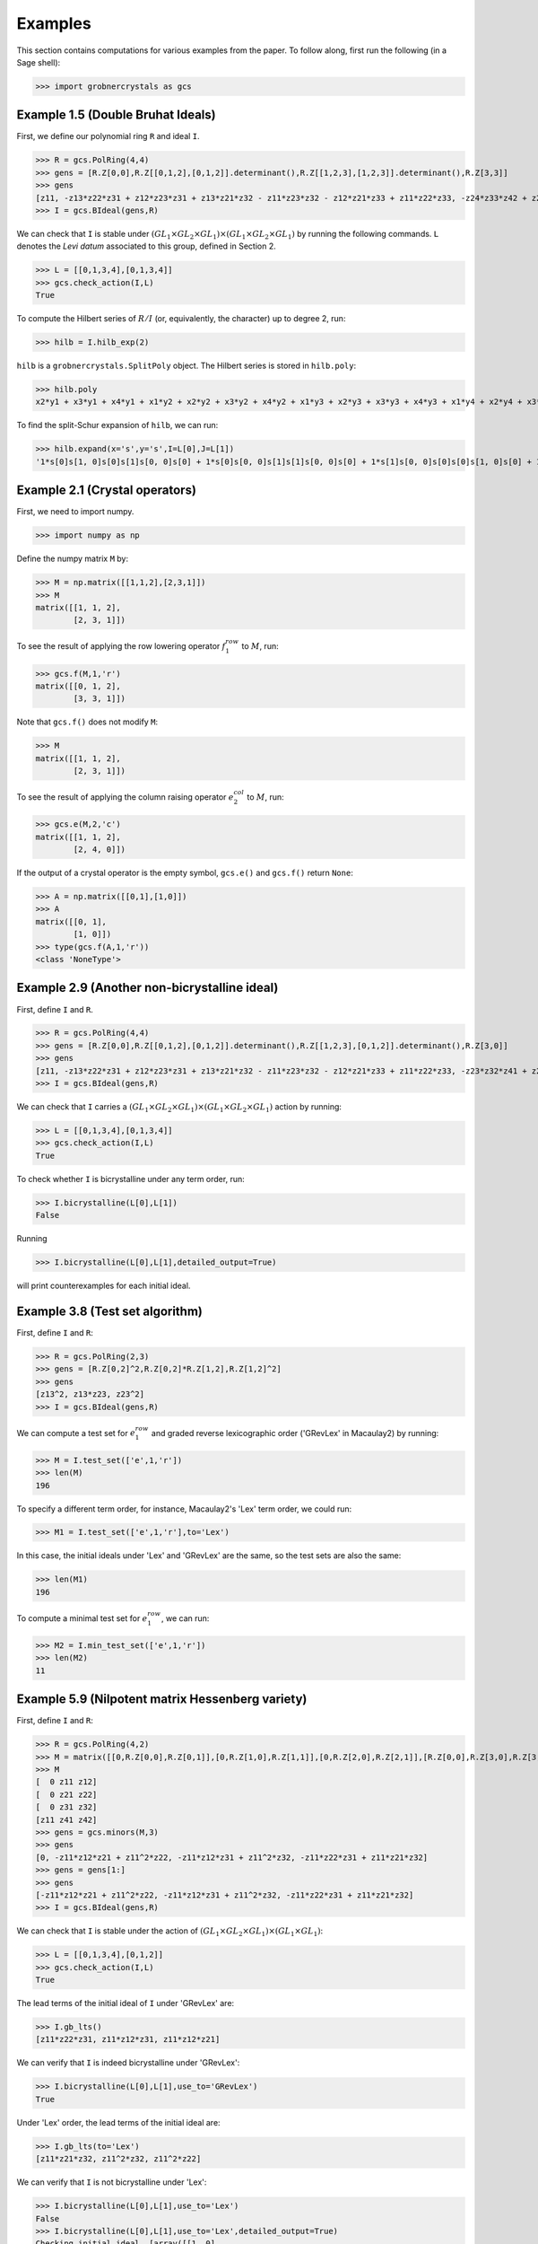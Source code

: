Examples
========

This section contains computations for various examples from the paper. To follow along, first run the following (in a Sage shell):

>>> import grobnercrystals as gcs

Example 1.5 (Double Bruhat Ideals)
----------------------------------

First, we define our polynomial ring ``R`` and ideal ``I``.

>>> R = gcs.PolRing(4,4)
>>> gens = [R.Z[0,0],R.Z[[0,1,2],[0,1,2]].determinant(),R.Z[[1,2,3],[1,2,3]].determinant(),R.Z[3,3]]
>>> gens
[z11, -z13*z22*z31 + z12*z23*z31 + z13*z21*z32 - z11*z23*z32 - z12*z21*z33 + z11*z22*z33, -z24*z33*z42 + z23*z34*z42 + z24*z32*z43 - z22*z34*z43 - z23*z32*z44 + z22*z33*z44, z44]
>>> I = gcs.BIdeal(gens,R)

We can check that ``I`` is stable under :math:`(GL_1\times GL_2\times GL_1)\times (GL_1\times GL_2\times GL_1)` by running the following commands. ``L`` denotes the *Levi datum* associated to this group, defined in Section 2.

>>> L = [[0,1,3,4],[0,1,3,4]]
>>> gcs.check_action(I,L)
True

To compute the Hilbert series of :math:`R/I` (or, equivalently, the character) up to degree 2, run:

>>> hilb = I.hilb_exp(2)

``hilb`` is a ``grobnercrystals.SplitPoly`` object. The Hilbert series is stored in ``hilb.poly``:

>>> hilb.poly
x2*y1 + x3*y1 + x4*y1 + x1*y2 + x2*y2 + x3*y2 + x4*y2 + x1*y3 + x2*y3 + x3*y3 + x4*y3 + x1*y4 + x2*y4 + x3*y4 + 1

To find the split-Schur expansion of ``hilb``, we can run:

>>> hilb.expand(x='s',y='s',I=L[0],J=L[1])
'1*s[0]s[1, 0]s[0]s[1]s[0, 0]s[0] + 1*s[0]s[0, 0]s[1]s[1]s[0, 0]s[0] + 1*s[1]s[0, 0]s[0]s[0]s[1, 0]s[0] + 1*s[0]s[1, 0]s[0]s[0]s[1, 0]s[0] + 1*s[0]s[0, 0]s[1]s[0]s[1, 0]s[0] + 1*s[1]s[0, 0]s[0]s[0]s[0, 0]s[1] + 1*s[0]s[1, 0]s[0]s[0]s[0, 0]s[1] + 1*s[0]s[0, 0]s[0]s[0]s[0, 0]s[0]'

Example 2.1 (Crystal operators)
-------------------------------

First, we need to import numpy.

>>> import numpy as np 

Define the numpy matrix ``M`` by:

>>> M = np.matrix([[1,1,2],[2,3,1]])
>>> M 
matrix([[1, 1, 2],
        [2, 3, 1]])

To see the result of applying the row lowering operator :math:`f_1^{row}` to :math:`M`, run:

>>> gcs.f(M,1,'r')
matrix([[0, 1, 2],
        [3, 3, 1]])

Note that ``gcs.f()`` does not modify ``M``:

>>> M
matrix([[1, 1, 2],
        [2, 3, 1]])

To see the result of applying the column raising operator :math:`e_2^{col}` to :math:`M`, run:

>>> gcs.e(M,2,'c')
matrix([[1, 1, 2],
        [2, 4, 0]])

If the output of a crystal operator is the empty symbol, ``gcs.e()`` and ``gcs.f()`` return ``None``:

>>> A = np.matrix([[0,1],[1,0]])
>>> A
matrix([[0, 1],
        [1, 0]])
>>> type(gcs.f(A,1,'r'))
<class 'NoneType'>

Example 2.9 (Another non-bicrystalline ideal)
---------------------------------------------

First, define ``I`` and ``R``.

>>> R = gcs.PolRing(4,4)
>>> gens = [R.Z[0,0],R.Z[[0,1,2],[0,1,2]].determinant(),R.Z[[1,2,3],[0,1,2]].determinant(),R.Z[3,0]]
>>> gens
[z11, -z13*z22*z31 + z12*z23*z31 + z13*z21*z32 - z11*z23*z32 - z12*z21*z33 + z11*z22*z33, -z23*z32*z41 + z22*z33*z41 + z23*z31*z42 - z21*z33*z42 - z22*z31*z43 + z21*z32*z43, z41]
>>> I = gcs.BIdeal(gens,R)

We can check that ``I`` carries a :math:`(GL_1\times GL_2\times GL_1)\times (GL_1\times GL_2\times GL_1)` action by running:

>>> L = [[0,1,3,4],[0,1,3,4]]
>>> gcs.check_action(I,L)
True

To check whether ``I`` is bicrystalline under any term order, run:

>>> I.bicrystalline(L[0],L[1])
False

Running

>>> I.bicrystalline(L[0],L[1],detailed_output=True)

will print counterexamples for each initial ideal.

Example 3.8 (Test set algorithm)
--------------------------------

First, define ``I`` and ``R``:

>>> R = gcs.PolRing(2,3)
>>> gens = [R.Z[0,2]^2,R.Z[0,2]*R.Z[1,2],R.Z[1,2]^2]
>>> gens
[z13^2, z13*z23, z23^2] 
>>> I = gcs.BIdeal(gens,R)

We can compute a test set for :math:`e_1^{row}` and graded reverse lexicographic order ('GRevLex' in Macaulay2) by running:

>>> M = I.test_set(['e',1,'r'])
>>> len(M)
196

To specify a different term order, for instance, Macaulay2's 'Lex' term order, we could run:

>>> M1 = I.test_set(['e',1,'r'],to='Lex')

In this case, the initial ideals under 'Lex' and 'GRevLex' are the same, so the test sets are also the same:

>>> len(M1)
196

To compute a minimal test set for :math:`e_1^{row}`, we can run:

>>> M2 = I.min_test_set(['e',1,'r'])
>>> len(M2)
11

Example 5.9 (Nilpotent matrix Hessenberg variety)
-------------------------------------------------

First, define ``I`` and ``R``:

>>> R = gcs.PolRing(4,2)
>>> M = matrix([[0,R.Z[0,0],R.Z[0,1]],[0,R.Z[1,0],R.Z[1,1]],[0,R.Z[2,0],R.Z[2,1]],[R.Z[0,0],R.Z[3,0],R.Z[3,1]]])
>>> M
[  0 z11 z12]
[  0 z21 z22]
[  0 z31 z32]
[z11 z41 z42]
>>> gens = gcs.minors(M,3)
>>> gens
[0, -z11*z12*z21 + z11^2*z22, -z11*z12*z31 + z11^2*z32, -z11*z22*z31 + z11*z21*z32]
>>> gens = gens[1:]
>>> gens
[-z11*z12*z21 + z11^2*z22, -z11*z12*z31 + z11^2*z32, -z11*z22*z31 + z11*z21*z32]
>>> I = gcs.BIdeal(gens,R)

We can check that ``I`` is stable under the action of :math:`(GL_1\times GL_2\times GL_1)\times (GL_1\times GL_1)`:

>>> L = [[0,1,3,4],[0,1,2]]
>>> gcs.check_action(I,L)
True

The lead terms of the initial ideal of ``I`` under 'GRevLex' are:

>>> I.gb_lts()
[z11*z22*z31, z11*z12*z31, z11*z12*z21]

We can verify that ``I`` is indeed bicrystalline under 'GRevLex':

>>> I.bicrystalline(L[0],L[1],use_to='GRevLex')
True

Under 'Lex' order, the lead terms of the initial ideal are:

>>> I.gb_lts(to='Lex')
[z11*z21*z32, z11^2*z32, z11^2*z22]

We can verify that ``I`` is not bicrystalline under 'Lex':

>>> I.bicrystalline(L[0],L[1],use_to='Lex')
False
>>> I.bicrystalline(L[0],L[1],use_to='Lex',detailed_output=True)
Checking initial ideal  [array([[1, 0],
       [1, 0],
       [0, 1],
       [0, 0]]), array([[2, 0],
       [0, 0],
       [0, 1],
       [0, 0]]), array([[2, 0],
       [0, 1],
       [0, 0],
       [0, 0]])]
largest degree for rows: 2
largest degree for cols: 0
Checking degree: 0
Not bicrystalline (row raising operator 2):
[[1 0]
 [1 0]
 [0 1]
 [0 0]]
[[1 0]
 [1 1]
 [0 0]
 [0 0]]
Ideal is not bicrystalline for this term order: Lex
False

Example 6.20 (matrix matroid ideal, continued)
----------------------------------------------

First, define ``I`` and ``R``:

>>> R = gcs.PolRing(2,6)
>>> gens = gcs.minors(R.Z[[0,1],[0,1,2]],2) + gcs.minors(R.Z[[0,1],[3,4]],2) + gcs.minors(R.Z[[0,1],[5]],1)
>>> gens
>>> [-z12*z21 + z11*z22, -z13*z21 + z11*z23, -z13*z22 + z12*z23,-z15*z24 + z14*z25, z16, z26]
>>> I = gcs.BIdeal(gens,R)

We can see the first few terms in the character by running:

>>> L = [[0,2],[0,1,2,3,4,5,6]]
>>> hilb = I.hilb_exp(3)
>>> hilb.expand(x='s',y='s',I=L[0],J=L[1])
'1*s[2, 0]s[2]s[0]s[0]s[0]s[0]s[0] + 1*s[2, 0]s[1]s[1]s[0]s[0]s[0]s[0] + 1*s[2, 0]s[1]s[0]s[1]s[0]s[0]s[0] + 1*s[2, 0]s[1]s[0]s[0]s[1]s[0]s[0] + 1*s[2, 0]s[1]s[0]s[0]s[0]s[1]s[0] + 1*s[2, 0]s[0]s[2]s[0]s[0]s[0]s[0] + 1*s[2, 0]s[0]s[1]s[1]s[0]s[0]s[0] + 1*s[2, 0]s[0]s[1]s[0]s[1]s[0]s[0] + 1*s[2, 0]s[0]s[1]s[0]s[0]s[1]s[0] + 1*s[2, 0]s[0]s[0]s[2]s[0]s[0]s[0] + 1*s[1, 1]s[1]s[0]s[0]s[1]s[0]s[0] + 1*s[1, 1]s[1]s[0]s[0]s[0]s[1]s[0] + 1*s[1, 1]s[0]s[1]s[0]s[1]s[0]s[0] + 1*s[2, 0]s[0]s[0]s[1]s[1]s[0]s[0] + 1*s[1, 1]s[0]s[1]s[0]s[0]s[1]s[0] + 1*s[1, 1]s[0]s[0]s[1]s[1]s[0]s[0] + 1*s[2, 0]s[0]s[0]s[1]s[0]s[1]s[0] + 1*s[2, 0]s[0]s[0]s[0]s[2]s[0]s[0] + 1*s[1, 1]s[0]s[0]s[1]s[0]s[1]s[0] + 1*s[2, 0]s[0]s[0]s[0]s[1]s[1]s[0] + 1*s[2, 0]s[0]s[0]s[0]s[0]s[2]s[0] + 1*s[1, 0]s[1]s[0]s[0]s[0]s[0]s[0] + 1*s[1, 0]s[0]s[1]s[0]s[0]s[0]s[0] + 1*s[1, 0]s[0]s[0]s[1]s[0]s[0]s[0] + 1*s[1, 0]s[0]s[0]s[0]s[1]s[0]s[0] + 1*s[1, 0]s[0]s[0]s[0]s[0]s[1]s[0] + 1*s[0, 0]s[0]s[0]s[0]s[0]s[0]s[0]'

We could get the same expansion in a slightly more readable form by specifying that the 'y' variables may be left as monomials:

>>> hilb.expand(x='s',y='m',I=L[0],J=L[1])
'1*s[2, 0]m[2, 0, 0, 0, 0, 0] + 1*s[2, 0]m[1, 1, 0, 0, 0, 0] + 1*s[2, 0]m[1, 0, 1, 0, 0, 0] + 1*s[2, 0]m[1, 0, 0, 1, 0, 0] + 1*s[2, 0]m[1, 0, 0, 0, 1, 0] + 1*s[2, 0]m[0, 2, 0, 0, 0, 0] + 1*s[2, 0]m[0, 1, 1, 0, 0, 0] + 1*s[2, 0]m[0, 1, 0, 1, 0, 0] + 1*s[2, 0]m[0, 1, 0, 0, 1, 0] + 1*s[2, 0]m[0, 0, 2, 0, 0, 0] + 1*s[1, 1]m[1, 0, 0, 1, 0, 0] + 1*s[1, 1]m[1, 0, 0, 0, 1, 0] + 1*s[1, 1]m[0, 1, 0, 1, 0, 0] + 1*s[2, 0]m[0, 0, 1, 1, 0, 0] + 1*s[1, 1]m[0, 1, 0, 0, 1, 0] + 1*s[1, 1]m[0, 0, 1, 1, 0, 0] + 1*s[2, 0]m[0, 0, 1, 0, 1, 0] + 1*s[2, 0]m[0, 0, 0, 2, 0, 0] + 1*s[1, 1]m[0, 0, 1, 0, 1, 0] + 1*s[2, 0]m[0, 0, 0, 1, 1, 0] + 1*s[2, 0]m[0, 0, 0, 0, 2, 0] + 1*s[1, 0]m[1, 0, 0, 0, 0, 0] + 1*s[1, 0]m[0, 1, 0, 0, 0, 0] + 1*s[1, 0]m[0, 0, 1, 0, 0, 0] + 1*s[1, 0]m[0, 0, 0, 1, 0, 0] + 1*s[1, 0]m[0, 0, 0, 0, 1, 0] + 1*s[0, 0]m[0, 0, 0, 0, 0, 0, 0, 0]'

Here, for instance, ``m[2,0,0,0,0,0]`` refers to the monomial :math:`y_1^2`.

We can see the non-standard monomials of ``I`` under 'GRevLex' by running:

>>> N = I.nstd_mons(2)
>>> N
[z11*z16, z12*z16, z13*z16, z14*z16, z15*z16, z16^2, z16*z21, z16*z22, z16*z23, z16*z24, z16*z25, z16*z26, z12*z21, z13*z21, z13*z22, z15*z24, z11*z26, z12*z26, z13*z26, z14*z26, z15*z26, z21*z26, z22*z26, z23*z26, z24*z26, z25*z26, z26^2]

We can also get the non-standard monomials of ``I`` as numpy arrays. 

>>> NMat = I.nstd_mons_mats(4)
>>> NMat[0]
>>> array([[3, 0, 0, 0, 0, 1],
       [0, 0, 0, 0, 0, 0]])

We can use Sage's ``RSK`` function to see that, for instance:

>>> [P,Q] = RSK(NMat[0].transpose())
>>> P
[[1, 1, 1, 1]]
>>> Q
[[1, 1, 1, 6]]

Since ``Q`` contains a 6, it violates condition (I) in this example.

.. note::

    Sage's conventions for ``RSK`` differ from our conventions. For a matrix ``M``, if you run 

    >>> [P,Q] = RSK(M)

    in Sage, ``P`` is what we would call in our notation the :math:`Q` tableau. This is why, in the example above, we took the transpose of ``NMat[0]`` before applying ``RSK``. 
